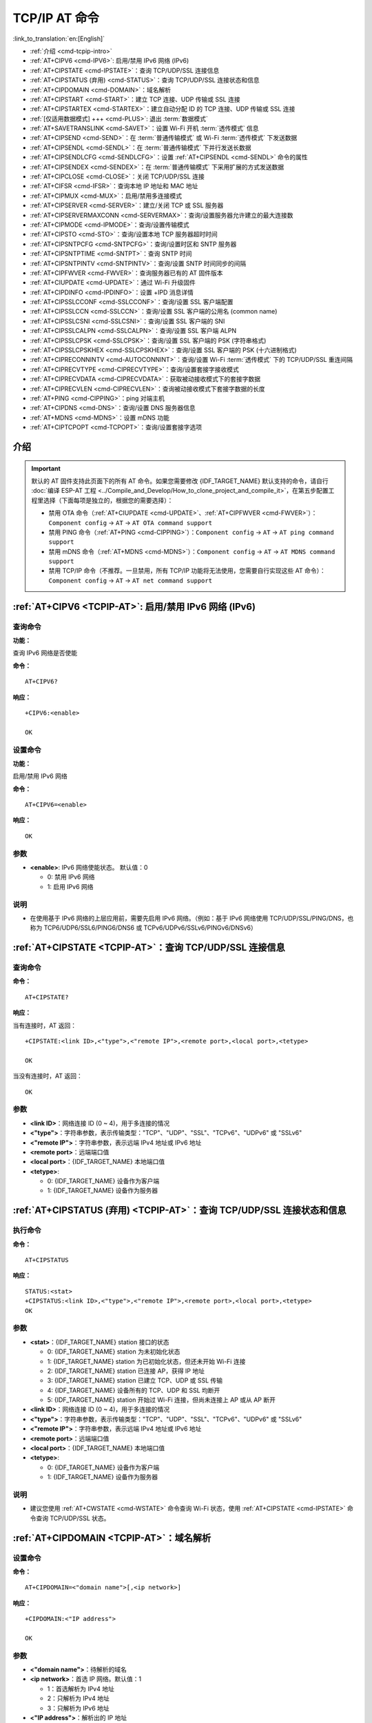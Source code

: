 .. _TCPIP-AT:

TCP/IP AT 命令
==================

:link_to_translation:`en:[English]`

-  :ref:`介绍 <cmd-tcpip-intro>`
-  :ref:`AT+CIPV6 <cmd-IPV6>`: 启用/禁用 IPv6 网络 (IPv6)
-  :ref:`AT+CIPSTATE <cmd-IPSTATE>`：查询 TCP/UDP/SSL 连接信息
-  :ref:`AT+CIPSTATUS (弃用) <cmd-STATUS>`：查询 TCP/UDP/SSL 连接状态和信息
-  :ref:`AT+CIPDOMAIN <cmd-DOMAIN>`：域名解析
-  :ref:`AT+CIPSTART <cmd-START>`：建立 TCP 连接、UDP 传输或 SSL 连接
-  :ref:`AT+CIPSTARTEX <cmd-STARTEX>`：建立自动分配 ID 的 TCP 连接、UDP 传输或 SSL 连接
-  :ref:`[仅适用数据模式] +++ <cmd-PLUS>`: 退出 :term:`数据模式`
-  :ref:`AT+SAVETRANSLINK <cmd-SAVET>`：设置 Wi-Fi 开机 :term:`透传模式` 信息
-  :ref:`AT+CIPSEND <cmd-SEND>`：在 :term:`普通传输模式` 或 Wi-Fi :term:`透传模式` 下发送数据
-  :ref:`AT+CIPSENDL <cmd-SENDL>`：在 :term:`普通传输模式` 下并行发送长数据
-  :ref:`AT+CIPSENDLCFG <cmd-SENDLCFG>`：设置 :ref:`AT+CIPSENDL <cmd-SENDL>` 命令的属性
-  :ref:`AT+CIPSENDEX <cmd-SENDEX>`：在 :term:`普通传输模式` 下采用扩展的方式发送数据
-  :ref:`AT+CIPCLOSE <cmd-CLOSE>`：关闭 TCP/UDP/SSL 连接
-  :ref:`AT+CIFSR <cmd-IFSR>`：查询本地 IP 地址和 MAC 地址
-  :ref:`AT+CIPMUX <cmd-MUX>`：启用/禁用多连接模式
-  :ref:`AT+CIPSERVER <cmd-SERVER>`：建立/关闭 TCP 或 SSL 服务器
-  :ref:`AT+CIPSERVERMAXCONN <cmd-SERVERMAX>`：查询/设置服务器允许建立的最大连接数
-  :ref:`AT+CIPMODE <cmd-IPMODE>`：查询/设置传输模式
-  :ref:`AT+CIPSTO <cmd-STO>`：查询/设置本地 TCP 服务器超时时间
-  :ref:`AT+CIPSNTPCFG <cmd-SNTPCFG>`：查询/设置时区和 SNTP 服务器
-  :ref:`AT+CIPSNTPTIME <cmd-SNTPT>`：查询 SNTP 时间
-  :ref:`AT+CIPSNTPINTV <cmd-SNTPINTV>`：查询/设置 SNTP 时间同步的间隔
-  :ref:`AT+CIPFWVER <cmd-FWVER>`：查询服务器已有的 AT 固件版本
-  :ref:`AT+CIUPDATE <cmd-UPDATE>`：通过 Wi-Fi 升级固件
-  :ref:`AT+CIPDINFO <cmd-IPDINFO>`：设置 +IPD 消息详情
-  :ref:`AT+CIPSSLCCONF <cmd-SSLCCONF>`：查询/设置 SSL 客户端配置
-  :ref:`AT+CIPSSLCCN <cmd-SSLCCN>`：查询/设置 SSL 客户端的公用名 (common name)
-  :ref:`AT+CIPSSLCSNI <cmd-SSLCSNI>`：查询/设置 SSL 客户端的 SNI
-  :ref:`AT+CIPSSLCALPN <cmd-SSLCALPN>`：查询/设置 SSL 客户端 ALPN
-  :ref:`AT+CIPSSLCPSK <cmd-SSLCPSK>`：查询/设置 SSL 客户端的 PSK (字符串格式)
-  :ref:`AT+CIPSSLCPSKHEX <cmd-SSLCPSKHEX>`：查询/设置 SSL 客户端的 PSK (十六进制格式)
-  :ref:`AT+CIPRECONNINTV <cmd-AUTOCONNINT>`：查询/设置 Wi-Fi :term:`透传模式` 下的 TCP/UDP/SSL 重连间隔
-  :ref:`AT+CIPRECVTYPE <cmd-CIPRECVTYPE>`：查询/设置套接字接收模式
-  :ref:`AT+CIPRECVDATA <cmd-CIPRECVDATA>`：获取被动接收模式下的套接字数据
-  :ref:`AT+CIPRECVLEN <cmd-CIPRECVLEN>`：查询被动接收模式下套接字数据的长度
-  :ref:`AT+PING <cmd-CIPPING>`：ping 对端主机
-  :ref:`AT+CIPDNS <cmd-DNS>`：查询/设置 DNS 服务器信息
-  :ref:`AT+MDNS <cmd-MDNS>`：设置 mDNS 功能
-  :ref:`AT+CIPTCPOPT <cmd-TCPOPT>`：查询/设置套接字选项

.. _cmd-tcpip-intro:

介绍
------

.. important::
  默认的 AT 固件支持此页面下的所有 AT 命令。如果您需要修改 {IDF_TARGET_NAME} 默认支持的命令，请自行 :doc:`编译 ESP-AT 工程 <../Compile_and_Develop/How_to_clone_project_and_compile_it>`，在第五步配置工程里选择（下面每项是独立的，根据您的需要选择）：

  - 禁用 OTA 命令（:ref:`AT+CIUPDATE <cmd-UPDATE>`、:ref:`AT+CIPFWVER <cmd-FWVER>`）：``Component config`` -> ``AT`` -> ``AT OTA command support``
  - 禁用 PING 命令（:ref:`AT+PING <cmd-CIPPING>`）：``Component config`` -> ``AT`` -> ``AT ping command support``
  - 禁用 mDNS 命令（:ref:`AT+MDNS <cmd-MDNS>`）：``Component config`` -> ``AT`` -> ``AT MDNS command support``
  - 禁用 TCP/IP 命令（不推荐。一旦禁用，所有 TCP/IP 功能将无法使用，您需要自行实现这些 AT 命令）： ``Component config`` -> ``AT`` -> ``AT net command support``

.. _cmd-IPV6:

:ref:`AT+CIPV6 <TCPIP-AT>`: 启用/禁用 IPv6 网络 (IPv6)
------------------------------------------------------------------

查询命令
^^^^^^^^^^^^

**功能：**

查询 IPv6 网络是否使能

**命令：**

::

    AT+CIPV6?

**响应：**

::

    +CIPV6:<enable>

    OK

设置命令
^^^^^^^^^^^^^^

**功能：**

启用/禁用 IPv6 网络

**命令：**

::

    AT+CIPV6=<enable>

**响应：**

::

    OK

参数
^^^^

-  **<enable>**: IPv6 网络使能状态。 默认值：0

   -  0: 禁用 IPv6 网络
   -  1: 启用 IPv6 网络

说明
^^^^

-  在使用基于 IPv6 网络的上层应用前，需要先启用 IPv6 网络。（例如：基于 IPv6 网络使用 TCP/UDP/SSL/PING/DNS，也称为 TCP6/UDP6/SSL6/PING6/DNS6 或 TCPv6/UDPv6/SSLv6/PINGv6/DNSv6）

.. _cmd-IPSTATE:

:ref:`AT+CIPSTATE <TCPIP-AT>`：查询 TCP/UDP/SSL 连接信息
-----------------------------------------------------------------------------------------

查询命令
^^^^^^^^

**命令：**

::

    AT+CIPSTATE?

**响应：**

当有连接时，AT 返回：

::

    +CIPSTATE:<link ID>,<"type">,<"remote IP">,<remote port>,<local port>,<tetype>

    OK

当没有连接时，AT 返回：

::

    OK

参数
^^^^

-  **<link ID>**：网络连接 ID (0 ~ 4)，用于多连接的情况
-  **<"type">**：字符串参数，表示传输类型："TCP"、"UDP"、"SSL"、"TCPv6"、"UDPv6" 或 "SSLv6"
-  **<"remote IP">**：字符串参数，表示远端 IPv4 地址或 IPv6 地址
-  **<remote port>**：远端端口值
-  **<local port>**：{IDF_TARGET_NAME} 本地端口值
-  **<tetype>**:

   -  0: {IDF_TARGET_NAME} 设备作为客户端
   -  1: {IDF_TARGET_NAME} 设备作为服务器

.. _cmd-STATUS:

:ref:`AT+CIPSTATUS (弃用) <TCPIP-AT>`：查询 TCP/UDP/SSL 连接状态和信息
-----------------------------------------------------------------------------------------

执行命令
^^^^^^^^

**命令：**

::

    AT+CIPSTATUS

**响应：**

::

    STATUS:<stat>
    +CIPSTATUS:<link ID>,<"type">,<"remote IP">,<remote port>,<local port>,<tetype>
    OK

参数
^^^^

-  **<stat>**：{IDF_TARGET_NAME} station 接⼝的状态

   -  0: {IDF_TARGET_NAME} station 为未初始化状态
   -  1: {IDF_TARGET_NAME} station 为已初始化状态，但还未开始 Wi-Fi 连接
   -  2: {IDF_TARGET_NAME} station 已连接 AP，获得 IP 地址
   -  3: {IDF_TARGET_NAME} station 已建立 TCP、UDP 或 SSL 传输
   -  4: {IDF_TARGET_NAME} 设备所有的 TCP、UDP 和 SSL 均断开
   -  5: {IDF_TARGET_NAME} station 开始过 Wi-Fi 连接，但尚未连接上 AP 或从 AP 断开

-  **<link ID>**：网络连接 ID (0 ~ 4)，用于多连接的情况
-  **<"type">**：字符串参数，表示传输类型："TCP"、"UDP"、"SSL"、"TCPv6"、"UDPv6" 或 "SSLv6"
-  **<"remote IP">**：字符串参数，表示远端 IPv4 地址或 IPv6 地址
-  **<remote port>**：远端端口值
-  **<local port>**：{IDF_TARGET_NAME} 本地端口值
-  **<tetype>**:

   -  0: {IDF_TARGET_NAME} 设备作为客户端
   -  1: {IDF_TARGET_NAME} 设备作为服务器

说明
^^^^

- 建议您使用 :ref:`AT+CWSTATE <cmd-WSTATE>` 命令查询 Wi-Fi 状态，使用 :ref:`AT+CIPSTATE <cmd-IPSTATE>` 命令查询 TCP/UDP/SSL 状态。

.. _cmd-DOMAIN:

:ref:`AT+CIPDOMAIN <TCPIP-AT>`：域名解析
------------------------------------------------------

设置命令
^^^^^^^^

**命令：**

::

    AT+CIPDOMAIN=<"domain name">[,<ip network>]

**响应：**

::

    +CIPDOMAIN:<"IP address">

    OK

参数
^^^^

-  **<"domain name">**：待解析的域名
-  **<ip network>**：首选 IP 网络。默认值：1

   - 1：首选解析为 IPv4 地址
   - 2：只解析为 IPv4 地址
   - 3：只解析为 IPv6 地址

-  **<"IP address">**：解析出的 IP 地址

示例
^^^^

::

    AT+CWMODE=1                       // 设置 station 模式
    AT+CWJAP="SSID","password"        // 连接网络
    AT+CIPDOMAIN="iot.espressif.cn"   // 域名解析

    // 域名解析，只解析为 IPv4 地址
    AT+CIPDOMAIN="iot.espressif.cn",2

    // 域名解析，只解析为 IPv6 地址
    AT+CIPDOMAIN="ipv6.test-ipv6.com",3

    // 域名解析，首选解析为 IPv4 地址
    AT+CIPDOMAIN="ds.test-ipv6.com",1

.. _cmd-START:

:ref:`AT+CIPSTART <TCPIP-AT>`：建立 TCP 连接、UDP 传输或 SSL 连接
------------------------------------------------------------------------------------------------------

* :ref:`esp-at-cipstart-tcp`
* :ref:`esp-at-cipstart-udp`
* :ref:`esp-at-cipstart-ssl`

.. _esp-at-cipstart-tcp:

建立 TCP 连接
^^^^^^^^^^^^^^^^^^^^^^^^

设置命令
""""""""""""""

**命令：**

::

    // 单连接 (AT+CIPMUX=0):
    AT+CIPSTART=<"type">,<"remote host">,<remote port>[,<keep_alive>][,<"local IP">]

    // 多连接 (AT+CIPMUX=1):
    AT+CIPSTART=<link ID>,<"type">,<"remote host">,<remote port>[,<keep_alive>][,<"local IP">]

**响应：**

单连接模式下，返回：

::

    CONNECT

    OK

多连接模式下，返回：

::

    <link ID>,CONNECT

    OK

参数
""""

-  **<link ID>**：网络连接 ID (0 ~ 4)，用于多连接的情况。该参数范围取决于 ``menuconfig`` 中的两个配置项。一个是 ``AT`` 组件中的配置项 ``AT_SOCKET_MAX_CONN_NUM`` ，默认值为 5。另一个是 ``LWIP`` 组件中的配置项 ``LWIP_MAX_SOCKETS`` ，默认值为 10。要修改该参数的范围，您需要修改配置项 ``AT_SOCKET_MAX_CONN_NUM`` 的值并确保该值不大于 ``LWIP_MAX_SOCKETS`` 的值。（请参考 :doc:`编译 ESP-AT 工程 <../Compile_and_Develop/How_to_clone_project_and_compile_it>` 获取更多信息。）
-  **<"type">**：字符串参数，表示网络连接类型，"TCP" 或 "TCPv6"。默认值："TCP"
-  **<"remote host">**：字符串参数，表示远端 IPv4 地址、IPv6 地址，或域名。最长为 64 字节。如果您需要使用域名且域名长度超过 64 字节，请使用 :ref:`AT+CIPDOMAIN <cmd-DOMAIN>` 命令获取域名对应的 IP 地址，然后使用 IP 地址建立连接。
-  **<remote port>**：远端端口值
-  **<keep_alive>**：配置套接字的 ``SO_KEEPALIVE`` 选项（参考：`SO_KEEPALIVE 介绍 <https://man7.org/linux/man-pages/man7/socket.7.html#SO_KEEPALIVE>`_），单位：秒。

  - 范围：[0,7200]。

    - 0：禁用 keep-alive 功能；（默认）
    - 1 ~ 7200：开启 keep-alive 功能。`TCP_KEEPIDLE <https://man7.org/linux/man-pages/man7/tcp.7.html#TCP_KEEPIDLE>`_ 值为 **<keep_alive>**，`TCP_KEEPINTVL <https://man7.org/linux/man-pages/man7/tcp.7.html#TCP_KEEPINTVL>`_ 值为 1，`TCP_KEEPCNT <https://man7.org/linux/man-pages/man7/tcp.7.html#TCP_KEEPCNT>`_ 值为 3。

  -  本命令中的 ``<keep_alive>`` 参数与 :ref:`AT+CIPTCPOPT <cmd-TCPOPT>` 命令中的 ``<keep_alive>`` 参数相同，最终值由后设置的命令决定。如果运行本命令时不设置 ``<keep_alive>`` 参数，则默认使用上次配置的值。

-  **<"local IP">**：连接绑定的本机 IPv4 地址或 IPv6 地址，该参数在本地多网络接口时和本地多 IP 地址时非常有用。默认为禁用，如果您想使用，需自行设置，空值也为有效值

说明
""""""

- 如果您想基于 IPv6 网络建立一个 TCP 连接，请执行以下操作：

  - 确保 AP 支持 IPv6
  - 设置 :ref:`AT+CIPV6=1 <cmd-IPV6>`
  - 通过 :ref:`AT+CWJAP <cmd-JAP>` 命令获取到一个 IPv6 地址
  - （可选）通过 :ref:`AT+CIPSTA? <cmd-IPSTA>` 命令检查 {IDF_TARGET_NAME} 是否获取到 IPv6 地址

示例
""""

::

    AT+CIPSTART="TCP","iot.espressif.cn",8000
    AT+CIPSTART="TCP","192.168.101.110",1000
    AT+CIPSTART="TCP","192.168.101.110",2500,60
    AT+CIPSTART="TCP","192.168.101.110",1000,,"192.168.101.100"
    AT+CIPSTART="TCPv6","test-ipv6.com",80
    AT+CIPSTART="TCPv6","fe80::860d:8eff:fe9d:cd90",1000,,"fe80::411c:1fdb:22a6:4d24"

    // esp-at 已通过 AT+CWJAP 获取到 IPv6 全局地址
    AT+CIPSTART="TCPv6","2404:6800:4005:80b::2004",80,,"240e:3a1:2070:11c0:32ae:a4ff:fe80:65ac"

.. _esp-at-cipstart-udp:

建立 UDP 传输
^^^^^^^^^^^^^^^^^^^^^^^^

设置命令
""""""""""""""

**命令：**

::

    // 单连接：(AT+CIPMUX=0)
    AT+CIPSTART=<"type">,<"remote host">,<remote port>[,<local port>,<mode>,<"local IP">]

    // 多连接：(AT+CIPMUX=1)
    AT+CIPSTART=<link ID>,<"type">,<"remote host">,<remote port>[,<local port>,<mode>,<"local IP">]

**响应：**

单连接模式下，返回：

::

    CONNECT

    OK

多连接模式下，返回：

::

    <link ID>,CONNECT

    OK

参数
"""""""""""

-  **<link ID>**：网络连接 ID (0 ~ 4)，用于多连接的情况
-  **<"type">**：字符串参数，表示网络连接类型，"UDP" 或 "UDPv6"。默认值："TCP"
-  **<"remote host">**：字符串参数，表示远端 IPv4 地址、IPv6 地址，或域名。最长为 64 字节。如果您需要使用域名且域名长度超过 64 字节，请使用 :ref:`AT+CIPDOMAIN <cmd-DOMAIN>` 命令获取域名对应的 IP 地址，然后使用 IP 地址建立连接。
-  **<remote port>**：远端端口值
-  **<local port>**：{IDF_TARGET_NAME} 设备的 UDP 端口值
-  **<mode>**：在 UDP Wi-Fi 透传下，本参数的值必须设为 0

   -  0: 接收到 UDP 数据后，不改变对端 UDP 地址信息（默认）
   -  1: 仅第一次接收到与初始设置不同的对端 UDP 数据时，改变对端 UDP 地址信息为发送数据设备的 IP 地址和端口
   -  2: 每次接收到 UDP 数据时，都改变对端 UDP 地址信息为发送数据的设备的 IP 地址和端口

-  **<"local IP">**：连接绑定的本机 IPv4 地址或 IPv6 地址，该参数在本地多网络接口时和本地多 IP 地址时非常有用。默认为禁用，如果您想使用，需自行设置，空值也为有效值

说明
"""""
- 如果 UDP 连接中的远端 IP 地址是 IPv4 组播地址 (224.0.0.0 ~ 239.255.255.255)，{IDF_TARGET_NAME} 设备将发送和接收 UDPv4 组播
- 如果 UDP 连接中的远端 IP 地址是 IPv4 广播地址 (255.255.255.255)，{IDF_TARGET_NAME} 设备将发送和接收 UDPv4 广播
- 如果 UDP 连接中的远端 IP 地址是 IPv6 组播地址 (FF00:0:0:0:0:0:0:0 ~ FFFF:FFFF:FFFF:FFFF:FFFF:FFFF:FFFF:FFFF)，{IDF_TARGET_NAME} 设备将基于 IPv6 网络，发送和接收 UDP 组播
- 使用参数 ``<mode>`` 前，需先设置参数 ``<local port>``

- 如果您想基于 IPv6 网络建立一个 UDP 传输，请执行以下操作：

  - 确保 AP 支持 IPv6
  - 设置 :ref:`AT+CIPV6=1 <cmd-IPV6>`
  - 通过 :ref:`AT+CWJAP <cmd-JAP>` 命令获取到一个 IPv6 地址
  - （可选）通过 :ref:`AT+CIPSTA? <cmd-IPSTA>` 命令检查 {IDF_TARGET_NAME} 是否获取到 IPv6 地址

- 如果想接收长度大于 1460 字节的 UDP 包，请自行 :doc:`编译 ESP-AT 工程 <../Compile_and_Develop/How_to_clone_project_and_compile_it>`，在第五步配置工程里选择：``Component config`` -> ``LWIP`` -> ``Enable reassembly incoming fragmented IP4 packets``

示例
"""""""""

::

    // UDPv4 单播
    AT+CIPSTART="UDP","192.168.101.110",1000,1002,2
    AT+CIPSTART="UDP","192.168.101.110",1000,,,"192.168.101.100"

    // 基于 IPv6 网络的 UDP 单播
    AT+CIPSTART="UDPv6","fe80::32ae:a4ff:fe80:65ac",1000,,,"fe80::5512:f37f:bb03:5d9b"

    // 基于 IPv6 网络的 UDP 多播
    AT+CIPSTART="UDPv6","FF02::FC",1000,1002,0

.. _esp-at-cipstart-ssl:

建立 SSL 连接
^^^^^^^^^^^^^^^^^^^^^^^^

设置命令
""""""""""""""

**命令：**

::

    // 单连接：(AT+CIPMUX=0)
    AT+CIPSTART=<"type">,<"remote host">,<remote port>[,<keep_alive>,<"local IP">]

    // 多连接：(AT+CIPMUX=1)
    AT+CIPSTART=<link ID>,<"type">,<"remote host">,<remote port>[,<keep_alive>,<"local IP">]

**响应：**

单连接模式下，返回：

::

    CONNECT

    OK

多连接模式下，返回：

::

    <link ID>,CONNECT

    OK

参数
"""""""""""

-  **<link ID>**：网络连接 ID (0 ~ 4)，用于多连接的情况
-  **<"type">**：字符串参数，表示网络连接类型，"SSL" 或 "SSLv6"。默认值："TCP"
-  **<"remote host">**：字符串参数，表示远端 IPv4 地址、IPv6 地址，或域名。最长为 64 字节。如果您需要使用域名且域名长度超过 64 字节，请使用 :ref:`AT+CIPDOMAIN <cmd-DOMAIN>` 命令获取域名对应的 IP 地址，然后使用 IP 地址建立连接。
-  **<remote port>**：远端端口值
-  **<keep_alive>**：配置套接字的 ``SO_KEEPALIVE`` 选项（参考：`SO_KEEPALIVE 介绍 <https://man7.org/linux/man-pages/man7/socket.7.html#SO_KEEPALIVE>`_），单位：秒。

  - 范围：[0,7200]。

    - 0：禁用 keep-alive 功能；（默认）
    - 1 ~ 7200：开启 keep-alive 功能。`TCP_KEEPIDLE <https://man7.org/linux/man-pages/man7/tcp.7.html#TCP_KEEPIDLE>`_ 值为 **<keep_alive>**，`TCP_KEEPINTVL <https://man7.org/linux/man-pages/man7/tcp.7.html#TCP_KEEPINTVL>`_ 值为 1，`TCP_KEEPCNT <https://man7.org/linux/man-pages/man7/tcp.7.html#TCP_KEEPCNT>`_ 值为 3。

  -  本命令中的 ``<keep_alive>`` 参数与 :ref:`AT+CIPTCPOPT <cmd-TCPOPT>` 命令中的 ``<keep_alive>`` 参数相同，最终值由后设置的命令决定。如果运行本命令时不设置 ``<keep_alive>`` 参数，则默认使用上次配置的值。

-  **<"local IP">**：连接绑定的本机 IPv4 地址或 IPv6 地址，该参数在本地多网络接口时和本地多 IP 地址时非常有用。默认为禁用，如果您想使用，需自行设置，空值也为有效值

说明
""""""

- SSL 连接数量取决于可用内存和最大连接数量
- SSL 连接需占用大量内存，内存不足会导致系统重启
- 如果 ``AT+CIPSTART`` 命令是基于 SSL 连接，且每个数据包的超时时间为 10 秒，则总超时时间会变得更长，具体取决于握手数据包的个数

- 如果您想基于 IPv6 网络建立一个 SSL 连接，请执行以下操作：

  - 确保 AP 支持 IPv6
  - 设置 :ref:`AT+CIPV6=1 <cmd-IPV6>`
  - 通过 :ref:`AT+CWJAP <cmd-JAP>` 命令获取到一个 IPv6 地址
  - （可选）通过 :ref:`AT+CIPSTA? <cmd-IPSTA>` 命令检查 {IDF_TARGET_NAME} 是否获取到 IPv6 地址

示例
""""""""

::

    AT+CIPSTART="SSL","iot.espressif.cn",8443
    AT+CIPSTART="SSL","192.168.101.110",1000,,"192.168.101.100" 

    // esp-at 已通过 AT+CWJAP 获取到 IPv6 全局地址
    AT+CIPSTART="SSLv6","240e:3a1:2070:11c0:6972:6f96:9147:d66d",1000,,"240e:3a1:2070:11c0:55ce:4e19:9649:b75"

.. _cmd-STARTEX:

:ref:`AT+CIPSTARTEX <TCPIP-AT>`：建立自动分配 ID 的 TCP 连接、UDP 传输或 SSL 连接
------------------------------------------------------------------------------------------------------------------

本命令与 :ref:`AT+CIPSTART <cmd-START>` 相似，不同点在于：在多连接的情况下 (:ref:`AT+CIPMUX=1 <cmd-MUX>`) 无需手动分配 ID，系统会自动为新建的连接分配 ID。

.. _cmd-PLUS:

:ref:`[仅适用数据模式] +++ <TCPIP-AT>`：退出 :term:`数据模式`
--------------------------------------------------------------------------

特殊执行命令
^^^^^^^^^^^^^^^^^^^^^^^^

**功能：**

退出 :term:`数据模式`，进入 :term:`命令模式`

**Command:**

::

    // 仅适用数据模式
    +++

说明
""""""

-  此特殊执行命令包含有三个相同的 ``+`` 字符（即 ASCII 码：0x2b），同时命令结尾没有 CR-LF 字符
-  确保第一个 ``+`` 字符前至少有 20 ms 时间间隔内没有其他输入，第三个 ``+`` 字符后至少有 20 ms 时间间隔内没有其他输入，三个 ``+`` 字符之间至多有 20 ms 时间间隔内没有其他输入。否则，``+`` 字符会被当做普通数据发送出去
-  本条特殊执行命令没有命令回复
-  请至少间隔 1 秒再发下一条 AT 命令

.. _cmd-SEND:

:ref:`AT+CIPSEND <TCPIP-AT>`：在 :term:`普通传输模式` 或 Wi-Fi :term:`透传模式` 下发送数据
------------------------------------------------------------------------------------------------------------------

设置命令
^^^^^^^^

**功能：**

:term:`普通传输模式` 下，指定长度发送数据。如果您要发送的数据长度大于 8192 字节，请使用 :ref:`AT+CIPSENDL <cmd-SENDL>` 命令发送。

**命令：**

::

    // 单连接：(AT+CIPMUX=0)
    AT+CIPSEND=<length>

    // 多连接：(AT+CIPMUX=1)
    AT+CIPSEND=<link ID>,<length>

    // UDP 传输可指定对端主机和端口
    AT+CIPSEND=[<link ID>,]<length>[,<"remote host">,<remote port>]

**响应：**

::

    OK

    >

上述响应表示 AT 已准备好接收串行数据，此时您可以输入数据，当 AT 接收到的数据长度达到 ``<length>`` 后，数据传输开始。

如果未建立连接或数据传输时连接被断开，返回：

::

    ERROR

如果所有数据被成功发往协议栈（不代表数据已经发送到对端），返回：

::

    SEND OK

执行命令
^^^^^^^^

**功能：**

进入 Wi-Fi :term:`透传模式`

**命令：**

::

    AT+CIPSEND

**响应：**

::

    OK
    >

或

::

    ERROR

进入 Wi-Fi :term:`透传模式`，{IDF_TARGET_NAME} 设备每次最大接收 8192 字节，最大发送 2920 字节。如果收到的数据长度大于等于 2920 字节，数据会立即被分为每 2920 字节一组的块进行发送，否则会等待 20 毫秒或等待收到的数据大于等于 2920 字节再发送数据（您可以通过 :ref:`AT+TRANSINTVL <cmd-TRANSINTVL>` 命令配置此间隔）。当输入单独一包 :ref:`+++ <cmd-PLUS>` 时，退出 :term:`透传模式` 下的数据发送模式，请至少间隔 1 秒再发下一条 AT 命令。

本命令必须在开启 :term:`透传模式` 以及单连接下使用。若为 Wi-Fi UDP 透传，:ref:`AT+CIPSTART <cmd-START>` 命令的参数 ``<mode>`` 必须设置为 0。

参数
^^^^

-  **<link ID>**：网络连接 ID (0 ~ 4)，用于多连接的情况
-  **<length>**：数据长度，最大值：8192 字节
-  **<"remote host">**：UDP 传输可以指定对端主机：IPv4 地址、IPv6 地址，或域名
-  **<remote port>**：UDP 传输可以指定对端端口

说明
""""""

- 您可以使用 :ref:`AT+CIPTCPOPT <cmd-TCPOPT>` 命令来为每个 TCP 连接配置套接字选项。例如：设置 <so_sndtimeo> 为 5000，则 TCP 发送操作会在 5 秒内返回结果，无论成功还是失败。这可以节省 MCU 等待 AT 命令回复的时间。

.. _cmd-SENDL:

:ref:`AT+CIPSENDL <TCPIP-AT>`：在 :term:`普通传输模式` 下并行发送长数据
----------------------------------------------------------------------------------------

设置命令
^^^^^^^^

**功能：**

:term:`普通传输模式` 下，指定长度，并行发送数据（AT 命令端口接收数据和 AT 往对端发送数据是并行的）。您可以使用 :ref:`AT+CIPSENDLCFG <cmd-SENDLCFG>` 命令配置本条命令。如果您要发送的数据长度小于 8192 字节，您也可以使用 :ref:`AT+CIPSEND <cmd-SEND>` 命令发送。

**命令：**

::

    // 单连接：(AT+CIPMUX=0)
    AT+CIPSENDL=<length>

    // 多连接：(AT+CIPMUX=1)
    AT+CIPSENDL=<link ID>,<length>

    // UDP 传输可指定对端主机和端口
    AT+CIPSENDL=[<link ID>,]<length>[,<"remote host">,<remote port>]

**响应：**

::

    OK

    >

上述响应表示 AT 进入 :term:`数据模式` 并且已准备好接收 AT 命令端口的数据，此时您可以输入数据，一旦 AT 命令端口接收到数据，数据就会被发往底层协议，数据传输开始。

如果传输已开始，系统会根据 :ref:`AT+CIPSENDLCFG <cmd-SENDLCFG>` 配置上报消息：

::

    +CIPSENDL:<had sent len>,<port recv len>

如果传输被 :ref:`+++ <cmd-PLUS>` 命令取消，系统返回：

::

    SEND CANCELLED

如果所有数据没有被完全发出去，系统最终返回：

::

    SEND FAIL

如果所有数据被成功发往协议栈（不代表数据已经发送到对端），系统最终返回：

::

    SEND OK 

当连接断开时，您可以发送 :ref:`+++ <cmd-PLUS>` 命令取消传输，同时 {IDF_TARGET_NAME} 设备会从 :term:`数据模式` 退出。否则，AT 命令端口会一直接收数据，直到收到指定的 ``<length>`` 长度数据后，才会退出 :term:`数据模式`。

参数
^^^^

-  **<link ID>**：网络连接 ID (0 ~ 4)，用于多连接的情况
-  **<length>**：数据长度，最大值：2 :sup:`31` - 1 字节
-  **<"remote host">**：UDP 传输可以指定对端主机：IPv4 地址、IPv6 地址，或域名
-  **<remote port>**：UDP 传输可以指定对端端口
-  **<had sent len>**：成功发到底层协议栈的数据长度
-  **<port recv len>**：AT 命令端口收到的数据总长度

说明
""""""

- 建议您使用 UART 流控。否则，如果 UART 接收速度大于网络发送速度时，将会导致数据丢失。
- 您可以使用 :ref:`AT+CIPTCPOPT <cmd-TCPOPT>` 命令来为每个 TCP 连接配置套接字选项。例如：设置 <so_sndtimeo> 为 5000，则 TCP 发送操作会在 5 秒内返回结果，无论成功还是失败。这可以节省 MCU 等待 AT 命令回复的时间。

.. _cmd-SENDLCFG:

:ref:`AT+CIPSENDLCFG <TCPIP-AT>`: 设置 :ref:`AT+CIPSENDL <cmd-SENDL>` 命令的属性
------------------------------------------------------------------------------------------------------

查询命令
^^^^^^^^^^^^^

**功能：**

查询 :ref:`AT+CIPSENDL <cmd-SENDL>` 命令的配置

**命令：**

::

    AT+CIPSENDLCFG?

**响应：**

::

    +CIPSENDLCFG:<report size>,<transmit size>

    OK

设置命令
^^^^^^^^^^^

**功能：**

设置 :ref:`AT+CIPSENDL <cmd-SENDL>` 命令的配置

**命令：**

::

    AT+CIPSENDLCFG=<report size>[,<transmit size>]

**响应：**

::

    OK

参数
^^^^^^^^^^

-  **<report size>**: :ref:`AT+CIPSENDL <cmd-SENDL>` 命令中的上报块大小。默认值：1024。范围：[100,2 :sup:`20`]。例如：设置 ``<report size>`` 值为 100，则 :ref:`AT+CIPSENDL <cmd-SENDL>` 命令回复里的 ``<had sent len>`` 上报序列为（100，200，300，400，……）。最后的 ``<had sent len>`` 上报值总是等于实际传输的数据长度。
-  **<transmit size>**: :ref:`AT+CIPSENDL <cmd-SENDL>` 命令中的传输块大小，它指定了数据发往协议栈的数据块大小。默认值：2920。范围：[100,2920]。如果收到的数据长度大于等于 ``<transmit size>``，数据会立即被分为每 ``<transmit size>`` 字节一组的块进行发送，否则会等待 20 毫秒或等待收到的数据大于等于 ``<transmit size>`` 字节再发送数据（您可以通过 :ref:`AT+TRANSINTVL <cmd-TRANSINTVL>` 命令配置此间隔）。

说明
""""""

- 对于吞吐量小但对实时性要求高的设备，推荐您设置较小的 ``<transmit size>``。也推荐您通过 :ref:`AT+CIPTCPOPT <cmd-TCPOPT>` 命令设置 ``TCP_NODELAY`` 属性。
- 对于吞吐量大的设备，推荐您设置较大的 ``<transmit size>``。也推荐您阅读 :doc:`如何提高 ESP-AT 吞吐性能 <../Compile_and_Develop/How_to_optimize_throughput>`。

.. _cmd-SENDEX:

:ref:`AT+CIPSENDEX <TCPIP-AT>`：在 :term:`普通传输模式` 下采用扩展的方式发送数据
----------------------------------------------------------------------------------------------

设置命令
^^^^^^^^

**功能：**

:term:`普通传输模式` 下，指定长度发送数据，或者使用字符串 ``\0`` (0x5c, 0x30 ASCII) 触发数据发送

**命令：**

::

    // 单连接：(AT+CIPMUX=0)
    AT+CIPSENDEX=<length>

    // 多连接：(AT+CIPMUX=1)
    AT+CIPSENDEX=<link ID>,<length>

    // UDP 传输可指定对端 IP 地址和端口：
    AT+CIPSENDEX=[<link ID>,]<length>[,<"remote host">,<remote port>]

**响应：**

::

    OK

    >

上述响应表示 AT 已准备好接收串行数据，此时您可以输入指定长度的数据，当 AT 接收到的数据长度达到 ``<length>`` 后或数据中出现 ``\0`` 字符时，数据传输开始。

如果未建立连接或数据传输时连接被断开，返回：

::

    ERROR

如果所有数据被成功发往协议栈（不代表数据已经发送到对端），返回：

::

    SEND OK

参数
^^^^

-  **<link ID>**：网络连接 ID (0 ~ 4)，用于多连接的情况
-  **<length>**：数据长度，最大值：8192 字节
-  **<"remote host">**：UDP 传输可以指定对端主机：IPv4 地址、IPv6 地址，或域名
-  **<remote port>**：UDP 传输可以指定对端端口

说明
^^^^^

-  当数据长度满足要求时，或数据中出现 ``\0`` 字符时 (0x5c，0x30 ASCII)，数据传输开始，系统返回普通命令模式，等待下一条 AT 命令
-  如果数据中包含 ``\<any>``，则会去掉反斜杠，只使用 ``<any>`` 符号
-  如果需要发送 ``\0``，请转义为 ``\\0``
- 您可以使用 :ref:`AT+CIPTCPOPT <cmd-TCPOPT>` 命令来为每个 TCP 连接配置套接字选项。例如：设置 <so_sndtimeo> 为 5000，则 TCP 发送操作会在 5 秒内返回结果，无论成功还是失败。这可以节省 MCU 等待 AT 命令回复的时间。

.. _cmd-CLOSE:

:ref:`AT+CIPCLOSE <TCPIP-AT>`：关闭 TCP/UDP/SSL 连接
----------------------------------------------------------------------------

设置命令
^^^^^^^^^^

**功能：**

关闭多连接模式下的 TCP/UDP/SSL 连接

**命令：**

::

    AT+CIPCLOSE=<link ID>

**响应：**

::

    <link ID>,CLOSED

    OK

执行命令
^^^^^^^^^^

**功能：**

关闭单连接模式下的 TCP/UDP/SSL 连接

::

    AT+CIPCLOSE

**响应：**

::

    CLOSED

    OK

参数
^^^^

-  **<link ID>**：需关闭的网络连接 ID，如果设为 5，则表示关闭所有连接

.. _cmd-IFSR:

:ref:`AT+CIFSR <TCPIP-AT>`：查询本地 IP 地址和 MAC 地址
--------------------------------------------------------------

执行命令
^^^^^^^^

**命令：**

::

    AT+CIFSR

**响应：**

::

    +CIFSR:APIP,<"APIP">
    +CIFSR:APIP6LL,<"APIP6LL">
    +CIFSR:APIP6GL,<"APIP6GL">
    +CIFSR:APMAC,<"APMAC">
    +CIFSR:STAIP,<"STAIP">
    +CIFSR:STAIP6LL,<"STAIP6LL">
    +CIFSR:STAIP6GL,<"STAIP6GL">
    +CIFSR:STAMAC,<"STAMAC">
    +CIFSR:ETHIP,<"ETHIP">
    +CIFSR:ETHIP6LL,<"ETHIP6LL">
    +CIFSR:ETHIP6GL,<"ETHIP6GL">
    +CIFSR:ETHMAC,<"ETHMAC">

    OK

参数
^^^^

- **<"APIP">**: {IDF_TARGET_NAME} SoftAP 的 IPv4 地址
- **<"APIP6LL">**: {IDF_TARGET_NAME} SoftAP 的 IPv6 本地链路地址
- **<"APIP6GL">**: {IDF_TARGET_NAME} SoftAP 的 IPv6 全局地址
- **<"APMAC">**: {IDF_TARGET_NAME} SoftAP 的 MAC 地址
- **<"STAIP">**: {IDF_TARGET_NAME} station 的 IPv4 地址
- **<"STAIP6LL">**: {IDF_TARGET_NAME} station 的 IPv6 本地链路地址
- **<"STAIP6GL">**: {IDF_TARGET_NAME} station 的 IPv6 全局地址
- **<"STAMAC">**: {IDF_TARGET_NAME} station 的 MAC 地址
- **<"ETHIP">**: {IDF_TARGET_NAME} ethernet 的 IPv4 地址
- **<"ETHIP6LL">**: {IDF_TARGET_NAME} ethernet 的 IPv6 本地链路地址
- **<"ETHIP6GL">**: {IDF_TARGET_NAME} ethernet 的 IPv6 全局地址
- **<"ETHMAC">**: {IDF_TARGET_NAME} ethernet 的 MAC 地址

说明
^^^^

-  只有当 {IDF_TARGET_NAME} 设备获取到有效接口信息后，才能查询到它的 IP 地址和 MAC 地址

.. _cmd-MUX:

:ref:`AT+CIPMUX <TCPIP-AT>`：启用/禁用多连接模式
---------------------------------------------------------------------

查询命令
^^^^^^^^

**功能：**

查询连接模式

**命令：**

::

    AT+CIPMUX?

**响应：**

::

    +CIPMUX:<mode>
    OK

设置命令
^^^^^^^^

**功能：**

设置连接模式

**命令：**

::

    AT+CIPMUX=<mode>

**响应：**

::

    OK

参数
^^^^

-  **<mode>**：连接模式，默认值：0

   -  0: 单连接
   -  1: 多连接

说明
^^^^

-  只有当所有连接都断开时才可更改连接模式
-  只有 :term:`普通传输模式` (:ref:`AT+CIPMODE=0 <cmd-IPMODE>`)，才能设置为多连接 
-  如果建立了 TCP/SSL 服务器，想切换为单连接，必须关闭服务器 (:ref:`AT+CIPSERVER=0 <cmd-SERVER>`)

示例
^^^^

::

    AT+CIPMUX=1 

.. _cmd-SERVER:

:ref:`AT+CIPSERVER <TCPIP-AT>`：建立/关闭 TCP 或 SSL 服务器
------------------------------------------------------------------------------------

查询命令
^^^^^^^^

**功能：**

查询 TCP/SSL 服务器状态

**命令：**

::

    AT+CIPSERVER?

**响应：**

::

    +CIPSERVER:<mode>[,<port>,<"type">][,<CA enable>]

    OK

设置命令
^^^^^^^^

**命令：**

::

    AT+CIPSERVER=<mode>[,<param2>][,<"type">][,<CA enable>]

**响应：**

::

    OK  

参数
^^^^

-  **<mode>**：

   -  0: 关闭服务器
   -  1: 建立服务器

-  **<param2>**：参数 ``<mode>`` 不同，则此参数意义不同：

  - 如果 ``<mode>`` 是 1，``<param2>`` 代表端口号。默认值：333
  - 如果 ``<mode>`` 是 0，``<param2>`` 代表服务器是否关闭所有客户端。默认值：0

    - 0：关闭服务器并保留现有客户端连接
    - 1：关闭服务器并关闭所有连接

-  **<"type">**：服务器类型："TCP"，"TCPv6"，"SSL"，或 "SSLv6". 默认值："TCP"
-  **<CA enable>**：

   -  0：不使用 CA 认证
   -  1：使用 CA 认证

说明
^^^^

- 多连接情况下 (:ref:`AT+CIPMUX=1 <cmd-MUX>`)，才能开启服务器。
- 创建服务器后，自动建立服务器监听，最多只允许创建一个服务器。
- 当有客户端接入，会自动占用一个连接 ID。
- 如果您想基于 IPv6 网络创建一个 TCP/SSL 服务器，请首先设置 :ref:`AT+CIPV6=1 <cmd-IPV6>`，并获取一个IPv6地址。
- 关闭服务器时参数 ``<"type">`` 和 ``<CA enable>`` 必须省略。

示例
^^^^

::

    // 建立 TCP 服务器
    AT+CIPMUX=1
    AT+CIPSERVER=1,80

    // 建立 SSL 服务器
    AT+CIPMUX=1
    AT+CIPSERVER=1,443,"SSL",1

    // 基于 IPv6 网络，创建 SSL 服务器
    AT+CIPMUX=1
    AT+CIPSERVER=1,443,"SSLv6",0

    // 关闭服务器并且关闭所有连接
    AT+CIPSERVER=0,1

.. _cmd-SERVERMAX:

:ref:`AT+CIPSERVERMAXCONN <TCPIP-AT>`：查询/设置服务器允许建立的最大连接数
--------------------------------------------------------------------------------------------------------------

查询命令
^^^^^^^^

**功能：**

查询 TCP 或 SSL 服务器允许建立的最大连接数

**命令：**

::

    AT+CIPSERVERMAXCONN?

**响应：**

::

    +CIPSERVERMAXCONN:<num>
    OK  

设置命令
^^^^^^^^

**功能：**

设置 TCP 或 SSL 服务器允许建立的最大连接数

**命令：**

::

    AT+CIPSERVERMAXCONN=<num>

**响应：**

::

    OK  

参数
^^^^

-  **<num>**：TCP 或 SSL 服务器允许建立的最大连接数，范围：[1,5]。如果您想修改该参数的上限阈值，请参考 :ref:`AT+CIPSTART <cmd-START>` 命令中参数 ``<link ID>`` 的描述。

说明
^^^^

-  如需设置最大连接数 (``AT+CIPSERVERMAXCONN=<num>``)，请在创建服务器之前设置。

示例
^^^^

::

    AT+CIPMUX=1
    AT+CIPSERVERMAXCONN=2
    AT+CIPSERVER=1,80

.. _cmd-IPMODE:

:ref:`AT+CIPMODE <TCPIP-AT>`：查询/设置传输模式
------------------------------------------------------------------

查询命令
^^^^^^^^

**功能：**

查询传输模式

**命令：**

::

    AT+CIPMODE?

**响应：**

::

    +CIPMODE:<mode>
    OK

设置命令
^^^^^^^^

**功能：**

设置传输模式

**命令：**

::

    AT+CIPMODE=<mode>

**响应：**

::

    OK

参数
^^^^

-  **<mode>**:

   -  0: :term:`普通传输模式`
   -  1: Wi-Fi :term:`透传接收模式`，仅支持 TCP 单连接、UDP 固定通信对端、SSL 单连接的情况

说明
^^^^

-  配置更改不保存到 flash。
-  在 {IDF_TARGET_NAME} 进入 Wi-Fi :term:`透传接收模式` 后，任何蓝牙功能将无法使用。

示例
^^^^

::

    AT+CIPMODE=1

.. _cmd-STO:

:ref:`AT+CIPSTO <TCPIP-AT>`：查询/设置本地 TCP/SSL 服务器超时时间
----------------------------------------------------------------------------------------

查询命令
^^^^^^^^

**功能：**

查询本地 TCP/SSL 服务器超时时间

**命令：**

::

    AT+CIPSTO?

**响应：**

::

    +CIPSTO:<time>
    OK

设置命令
^^^^^^^^

**功能：**

设置本地 TCP/SSL 服务器超时时间

**命令：**

::

    AT+CIPSTO=<time>

**响应：**

::

    OK

参数
^^^^

-  **<time>**：本地 TCP/SSL 服务器超时时间，单位：秒，取值范围：[0,7200]

说明
^^^^

-  当 TCP/SSL 客户端在 ``<time>`` 时间内未发生数据通讯时，{IDF_TARGET_NAME} 服务器会断开此连接。
-  如果设置参数 ``<time>`` 为 0，则连接永远不会超时，不建议这样设置。
-  在设定的时间内，当客户端发起与服务器的通信或者服务器发起与客户端的通信时，计时器将重新计时。超时后，客户端被关闭。

示例
^^^^

::

    AT+CIPMUX=1
    AT+CIPSERVER=1,1001
    AT+CIPSTO=10

.. _cmd-SNTPCFG:

:ref:`AT+CIPSNTPCFG <TCPIP-AT>`：查询/设置时区和 SNTP 服务器
------------------------------------------------------------------------------

查询命令
^^^^^^^^

**命令：**

::

    AT+CIPSNTPCFG?

**响应：**

::

    +CIPSNTPCFG:<enable>,<timezone>,<SNTP server1>[,<SNTP server2>,<SNTP server3>]
    OK

设置命令
^^^^^^^^

**命令：**

::

    AT+CIPSNTPCFG=<enable>,<timezone>[,<SNTP server1>,<SNTP server2>,<SNTP server3>]

**响应：**

::

    OK

参数
^^^^

-  **<enable>**：设置 SNTP 服务器：

   -  1: 设置 SNTP 服务器；
   -  0: 不设置 SNTP 服务器。

-  **<timezone>**：支持以下两种格式：

   -  第一种格式的范围：[-12,14]，它以小时为单位，通过与协调世界时 (UTC) 的偏移来标记大多数时区（`UTC−12:00 <https://en.wikipedia.org/wiki/UTC%E2%88%9212:00>`_ 至 `UTC+14:00 <https://en.wikipedia.org/wiki/UTC%2B14:00>`_）；
   -  第二种格式为 ``UTC 偏移量``， ``UTC 偏移量`` 指定了你需要加多少时间到 UTC 时间上才能得到本地时间，通常显示为 ``[+|-][hh]mm``。如果当地时区在本初子午线以西，则为负数，如果在东边，则为正数。小时 (hh) 必须在 -12 到 14 之间，分钟 (mm) 必须在 0 到 59 之间。例如，如果您想把时区设置为新西兰查塔姆群岛，即 ``UTC+12:45``，您应该把 ``<timezone>`` 参数设置为 ``1245``，更多信息请参考 `UTC 偏移量 <https://en.wikipedia.org/wiki/Time_zone#List_of_UTC_offsets>`_。

-  **[<SNTP server1>]**：第一个 SNTP 服务器。
-  **[<SNTP server2>]**：第二个 SNTP 服务器。
-  **[<SNTP server3>]**：第三个 SNTP 服务器。

说明
^^^^

-  设置命令若未填写以上三个 SNTP 服务器参数，则默认使用 "cn.ntp.org.cn"、"ntp.sjtu.edu.cn" 和 "us.pool.ntp.org" 其中之一。
-  对于查询命令，查询的 ``<timezone>`` 参数可能会和设置的 ``<timezone>`` 参数不一样。因为 ``<timezone>`` 参数支持第二种 UTC 偏移量格式，例如：设置 ``AT+CIPSNTPCFG=1,015``，那么查询时，ESP-AT 会忽略时区参数的前导 0，即设置值是 ``15``。不属于第一种格式，所以按照第二种 UTC 偏移量格式解析，也就是 ``UTC+00:15``，也就是查询出来的是 0 时区。
-  由于 SNTP 是基于 UDP 协议发送请求和接收回复，当网络丢包时，会导致 {IDF_TARGET_NAME} 的时间无法及时同步。一旦 AT 命令口输出 :ref:`+TIME_UPDATED <at-messages-report>`，代表时间已同步，此时您可以发送 :ref:`AT+CIPSNTPTIME? <cmd-SNTPT>` 命令查询当前时间。

示例
^^^^

::

    // 使能 SNTP 服务器，设置中国时区 (UTC+08:00)
    AT+CIPSNTPCFG=1,8,"cn.ntp.org.cn","ntp.sjtu.edu.cn"
    或
    AT+CIPSNTPCFG=1,800,"cn.ntp.org.cn","ntp.sjtu.edu.cn"

    // 使能 SNTP 服务器，设置美国纽约的时区 (UTC−05:00)
    AT+CIPSNTPCFG=1,-5,"0.pool.ntp.org","time.google.com"
    或
    AT+CIPSNTPCFG=1,-500,"0.pool.ntp.org","time.google.com"

    // 使能 SNTP 服务器，设置新西兰时区查塔姆群岛的时区 (Chatham Islands, UTC+12:45)
    AT+CIPSNTPCFG=1,1245,"0.pool.ntp.org","time.google.com"

.. _cmd-SNTPT:

:ref:`AT+CIPSNTPTIME <TCPIP-AT>`：查询 SNTP 时间
-----------------------------------------------------------

查询命令
^^^^^^^^

**命令：**

::

    AT+CIPSNTPTIME? 

**响应：**

::

    +CIPSNTPTIME:<asctime style time>
    OK

说明
^^^^

-  有关 asctime 时间的定义请见 `asctime man page <https://linux.die.net/man/3/asctime>`_。
-  在 {IDF_TARGET_NAME} 进入 Light-sleep 或 Deep-sleep 后再唤醒，系统时间可能会不准。建议您重新发送 :ref:`AT+CIPSNTPCFG <cmd-SNTPCFG>` 命令，从 NTP 服务器获取新的时间。

.. only:: esp32 or esp32c3 or esp32c6 or esp32s2

  - SNTP 获取到的时间存储在 RTC 区域，因此在软重启（芯片不掉电）后，时间不会丢失。

.. only:: esp32c2

  - SNTP 获取到的时间暂不支持存储在 RTC 区域，因此在软重启（芯片不掉电）后，时间会重置到 1970 年。

示例
^^^^

::

    AT+CWMODE=1
    AT+CWJAP="1234567890","1234567890"
    AT+CIPSNTPCFG=1,8,"cn.ntp.org.cn","ntp.sjtu.edu.cn"
    AT+CIPSNTPTIME?
    +CIPSNTPTIME:Tue Oct 19 17:47:56 2021
    OK

    或

    AT+CWMODE=1
    AT+CWJAP="1234567890","1234567890"
    AT+CIPSNTPCFG=1,530
    AT+CIPSNTPTIME?
    +CIPSNTPTIME:Tue Oct 19 15:17:56 2021
    OK

.. _cmd-SNTPINTV:

:ref:`AT+CIPSNTPINTV <TCPIP-AT>`：查询/设置 SNTP 时间同步的间隔
----------------------------------------------------------------------------------

查询命令
^^^^^^^^^^^^

**命令：**

::

    AT+CIPSNTPINTV? 

**响应：**

::

    +CIPSNTPINTV:<interval second>

    OK

设置命令
^^^^^^^^^^^^^^

**命令：**

::

    AT+CIPSNTPINTV=<interval second>

**响应：**

::

    OK

参数
^^^^

-  **<interval second>**：SNTP 时间同步间隔。单位：秒。范围：[15,4294967]。

说明
^^^^

- 配置了时间同步间隔，意味着 {IDF_TARGET_NAME} 多久一次向 NTP 服务器获取新的时间。

示例
^^^^

::

    AT+CIPSNTPCFG=1,8,"cn.ntp.org.cn","ntp.sjtu.edu.cn"

    OK

    // 每小时同步一次时间
    AT+CIPSNTPINTV=3600

    OK

.. _cmd-FWVER:

:ref:`AT+CIPFWVER <TCPIP-AT>`：查询服务器已有的 AT 固件版本
---------------------------------------------------------------------

查询命令
^^^^^^^^

**功能：**

查询服务器已有的 {IDF_TARGET_NAME} AT 固件版本

**命令：**

::

    AT+CIPFWVER?

**响应：**

::

    +CIPFWVER:<"version">

    OK

参数
^^^^
- **<"version">**：{IDF_TARGET_NAME} AT 固件版本

说明
^^^^

- 在选择要升级的 OTA 版本时，强烈不建议从高版本向低版本升级。

.. _cmd-UPDATE:

:ref:`AT+CIUPDATE <TCPIP-AT>`：通过 Wi-Fi 升级固件
---------------------------------------------------------------------

ESP-AT 在运行时，通过 Wi-Fi 从指定的服务器上下载新固件到某些分区，从而升级固件。

查询命令
^^^^^^^^

**功能：**

查询 {IDF_TARGET_NAME} 设备的升级状态

**命令：**

::

    AT+CIUPDATE?

**响应：**

::

    +CIPUPDATE:<state>

    OK

执行命令
^^^^^^^^

**功能：**

在阻塞模式下通过 OTA 升级到 TCP 服务器上最新版本的固件

**命令：**

::

    AT+CIUPDATE  

**响应：**

请参考设置命令中的 :ref:`响应 <cmd-UPDATE-RESPONSE>`

设置命令
^^^^^^^^

**功能：**

升级到服务器上指定版本的固件

.. _cmd-UPDATE-RESPONSE:

**命令：**

::

    AT+CIUPDATE=<ota mode>[,<version>][,<firmware name>][,<nonblocking>]

**响应：**

如果 OTA 在阻塞模式下成功，返回：

::

    +CIPUPDATE:1
    +CIPUPDATE:2
    +CIPUPDATE:3
    +CIPUPDATE:4
    
    OK

如果 OTA 在非阻塞模式下成功，返回：

::

    OK
    +CIPUPDATE:1
    +CIPUPDATE:2
    +CIPUPDATE:3
    +CIPUPDATE:4

如果在阻塞模式下 OTA 失败，返回：

::

    +CIPUPDATE:<state>

    ERROR

如果在非阻塞模式下 OTA 失败，返回：

::

    OK
    +CIPUPDATE:<state>
    +CIPUPDATE:-1

参数
^^^^
- **<ota mode>**:
    
    - 0: 通过 HTTP OTA；
    - 1: 通过 HTTPS OTA，如果无效，请检查 ``./build.py menuconfig`` > ``Component config`` > ``AT`` > ``OTA based upon ssl`` 是否使能，更多信息请见 :doc:`../Compile_and_Develop/How_to_clone_project_and_compile_it`。

- **<version>**：AT 版本，如 ``v1.2.0.0``、``v1.1.3.0`` 或 ``v1.1.2.0``。
- **<firmware name>**：升级的固件，如 ``ota``、``mqtt_ca``、``client_ca`` 或其它 ``at_customize.csv`` 中自定义的分区。
- **<nonblocking>**:

    - 0: 阻塞模式的 OTA（此模式下，直到 OTA 升级成功或失败后才可以发送 AT 命令）；
    - 1: 非阻塞模式的 OTA（此模式下，升级完成后 (+CIPUPDATE:4) 需手动重启)。

- **<state>**:

    - 1: 找到服务器；
    - 2: 连接至服务器；
    - 3: 获得升级版本；
    - 4: 完成升级；
    - -1: 非阻塞模式下 OTA 失败。

说明
^^^^

-  升级速度取决于网络状况。
-  如果网络条件不佳导致升级失败，AT 将返回 ``ERROR``，请等待一段时间再试。 
-  如果您直接使用乐鑫提供的 AT `BIN <https://www.espressif.com/zh-hans/support/download/at>`_, 本命令将从 Espressif Cloud 下载 AT 固件升级。
-  如果您使用的是自行编译的 AT BIN，请自行实现 AT+CIUPDATE FOTA 功能或者使用 :ref:`AT+USEROTA <cmd-USEROTA>` 或者 :ref:`AT+WEBSERVER <cmd-WEBSERVER>` 命令，可参考 ESP-AT 工程提供的示例 `FOTA <https://github.com/espressif/esp-at/blob/master/components/at/src/at_ota_cmd.c>`_。
-  建议升级 AT 固件后，调用 :ref:`AT+RESTORE <cmd-RESTORE>` 恢复出厂设置。
-  OTA 过程的超时时间为 ``3`` 分钟。
-  非阻塞模式响应中的 ``OK`` 和 ``+CIPUPDATE:<state>`` 在输出顺序上没有严格意义上的先后顺序。OK 可能在 ``+CIPUPDATE:<state>`` 之前输出，也有可能在 ``+CIPUPDATE:<state>`` 之后输出。
-  不建议升级到旧版本。降到旧版本会存在一定的兼容性问题，甚至无法运行，如果您坚持要升级到旧版本，请根据自己的产品自行测试验证功能。
-  请参考 :doc:`../Compile_and_Develop/How_to_implement_OTA_update` 获取更多 OTA 命令。

示例
^^^^

::

    AT+CWMODE=1
    AT+CWJAP="1234567890","1234567890"
    AT+CIUPDATE
    AT+CIUPDATE=1
    AT+CIUPDATE=1,"v1.2.0.0"
    AT+CIUPDATE=1,"v2.2.0.0","mqtt_ca"
    AT+CIUPDATE=1,"v2.2.0.0","ota",1
    AT+CIUPDATE=1,,,1
    AT+CIUPDATE=1,,"ota",1
    AT+CIUPDATE=1,"v2.2.0.0",,1

.. _cmd-IPDINFO:

:ref:`AT+CIPDINFO <TCPIP-AT>`：设置 +IPD 消息详情
----------------------------------------------------------------

查询命令
^^^^^^^^

**命令：**

::

    AT+CIPDINFO?

**响应：**

::

    +CIPDINFO:true
    OK

或

::
    
    +CIPDINFO:false
    OK

设置命令
^^^^^^^^

**命令：**

::

    AT+CIPDINFO=<mode>  

**响应：**

::

    OK  

参数
^^^^

-  **<mode>**:

   -  0: 在 "+IPD" 和 "+CIPRECVDATA" 消息中，不提示对端 IP 地址和端口信息
   -  1: 在 "+IPD" 和 "+CIPRECVDATA" 消息中，提示对端 IP 地址和端口信息

示例
^^^^

::

    AT+CIPDINFO=1

.. _cmd-SSLCCONF:

:ref:`AT+CIPSSLCCONF <TCPIP-AT>`：查询/设置 SSL 客户端配置
-------------------------------------------------------------------------------

查询命令
^^^^^^^^

**功能：**

查询 {IDF_TARGET_NAME} 作为 SSL 客户端时每个连接的配置信息

**命令：**

::

    AT+CIPSSLCCONF?

**响应：**

::

    +CIPSSLCCONF:<link ID>,<auth_mode>,<pki_number>,<ca_number>
    OK

设置命令
^^^^^^^^

**命令：**

::

    // 单连接：(AT+CIPMUX=0)
    AT+CIPSSLCCONF=<auth_mode>[,<pki_number>][,<ca_number>]

    // 多连接：(AT+CIPMUX=1)
    AT+CIPSSLCCONF=<link ID>,<auth_mode>[,<pki_number>][,<ca_number>]

**响应：**

::

    OK

参数
^^^^

-  **<link ID>**：网络连接 ID (0 ~ max)，在多连接的情况下，若参数值设为 max，则表示所有连接，本参数默认值为 5。
-  **<auth_mode>**:

   -  0: 不认证，此时无需填写 ``<pki_number>`` 和 ``<ca_number>`` 参数；
   -  1: ESP-AT 提供客户端证书供服务器端 CA 证书校验；
   -  2: ESP-AT 客户端载入 CA 证书来校验服务器端的证书；
   -  3: 相互认证。

-  **<pki_number>**：证书和私钥的索引，如果只有一个证书和私钥，其值应为 0。
-  **<ca_number>**：CA 的索引，如果只有一个 CA，其值应为 0。

说明
^^^^

-  如果想要本配置立即生效，请在建立 SSL 连接前运行本命令。
-  配置更改将保存在 NVS 区，如果您使用 :ref:`AT+SAVETRANSLINK <cmd-SAVET>` 命令设置开机进入 Wi-Fi SSL :term:`透传模式`，{IDF_TARGET_NAME} 将在下次上电时基于本配置建立 SSL 连接。
-  如果您想使用自己的证书或者使用多套证书，请参考 :doc:`../Compile_and_Develop/How_to_update_pki_config`。
-  如果 ``<auth_mode>`` 配置为 2 或者 3，为了校验服务器的证书有效期，请在发送 :ref:`AT+CIPSTART <cmd-START>` 命令前确保 {IDF_TARGET_NAME} 已获取到当前时间。（您可以发送 :ref:`AT+CIPSNTPCFG <cmd-SNTPCFG>` 命令来配置 SNTP，获取当前时间，发送 :ref:`AT+CIPSNTPTIME? <cmd-SNTPT>` 命令查询当前时间。）

.. _cmd-SSLCCN:

:ref:`AT+CIPSSLCCN <TCPIP-AT>`：查询/设置 SSL 客户端的公用名 (common name)
-------------------------------------------------------------------------------------------------

查询命令
^^^^^^^^

**功能：**

查询每个 SSL 连接中客户端的通用名称

**命令：**

::

    AT+CIPSSLCCN?

**响应：**

::

    +CIPSSLCCN:<link ID>,<"common name">
    OK

设置命令
^^^^^^^^

**命令：**

::

    // 单连接：(AT+CIPMUX=0)
    AT+CIPSSLCCN=<"common name">

    // 多连接：(AT+CIPMUX=1)
    AT+CIPSSLCCN=<link ID>,<"common name">

**响应：**

::

    OK

参数
^^^^

-  **<link ID>**：网络连接 ID (0 ~ max)，在单连接的情况下，本参数值为 0；在多连接的情况下，若参数值设为 max，则表示所有连接；本参数默认值为 5。
-  **<"common name">**：本参数用来认证服务器发送的证书中的公用名。公用名最大长度为 64 字节。

说明
^^^^

-  如果想要本配置立即生效，请在建立 SSL 连接前运行本命令。

.. _cmd-SSLCSNI:

:ref:`AT+CIPSSLCSNI <TCPIP-AT>`：查询/设置 SSL 客户端的 SNI
---------------------------------------------------------------------

查询命令
^^^^^^^^

**功能：**

查询每个连接的 SNI 配置

**命令：**

::

    AT+CIPSSLCSNI?

**响应：**

::

    +CIPSSLCSNI:<link ID>,<"sni">
    OK

设置命令
^^^^^^^^

**命令：**

::

    单连接：(AT+CIPMUX=0)
    AT+CIPSSLCSNI=<"sni">

    多连接：(AT+CIPMUX=1)
    AT+CIPSSLCSNI=<link ID>,<"sni">

**响应：**

::

    OK

参数
^^^^

-  **<link ID>**：网络连接 ID (0 ~ max)，在单连接的情况下，本参数值为 0；在多连接的情况下，若参数值设为 max，则表示所有连接；本参数默认值为 5。
-  **<"sni">**：ClientHello 里的 SNI。SNI 最大长度为 64 字节。

说明
^^^^

-  如果想要本配置立即生效，请在建立 SSL 连接前运行本命令。

.. _cmd-SSLCALPN:

:ref:`AT+CIPSSLCALPN <TCPIP-AT>`：查询/设置 SSL 客户端 ALPN
-----------------------------------------------------------------------------

查询命令
^^^^^^^^

**功能：**

查询 {IDF_TARGET_NAME} 作为 SSL 客户端时每个连接的 ALPN 配置

**命令：**

::

    AT+CIPSSLCALPN?

**响应：**

::

    +CIPSSLCALPN:<link ID>,<"alpn">[,<"alpn">][,<"alpn">]

    OK

设置命令
^^^^^^^^

**命令：**

::

    // 单连接：(AT+CIPMUX=0)
    AT+CIPSSLCALPN=<counts>[,<"alpn">][,<"alpn">][,<"alpn">]

    // 多连接：(AT+CIPMUX=1)
    AT+CIPSSLCALPN=<link ID>,<counts>[,<"alpn">][,<"alpn">[,<"alpn">]

**响应：**

::

    OK

参数
^^^^

-  **<link ID>**：网络连接 ID (0 ~ max)，在单连接的情况下，本参数值为 0；在多连接的情况下，若参数值设为 max，则表示所有连接；本参数默认值为 5。
-  **<counts>**：ALPN 的数量。范围：[0,5]。

  - 0: 清除 ALPN 配置。
  - [1,5]: 设置 ALPN 配置。

-  **<"alpn">**：字符串参数，表示 ClientHello 中的 ALPN。ALPN 最大长度受限于命令的最大长度。

说明
^^^^

-  如果想要本配置立即生效，请在建立 SSL 连接前运行本命令。

.. _cmd-SSLCPSK:

:ref:`AT+CIPSSLCPSK <TCPIP-AT>`：查询/设置 SSL 客户端的 PSK (字符串格式)
---------------------------------------------------------------------------

查询命令
^^^^^^^^

**功能：**

查询 {IDF_TARGET_NAME} 作为 SSL 客户端时每个连接的 PSK 配置

**命令：**

::

    AT+CIPSSLCPSK?

**响应：**

::

    +CIPSSLCPSK:<link ID>,<"psk">,<"hint">
    OK

设置命令
^^^^^^^^

**命令：**

::

    // 单连接：(AT+CIPMUX=0)
    AT+CIPSSLCPSK=<"psk">,<"hint">

    // 多连接：(AT+CIPMUX=1)
    AT+CIPSSLCPSK=<link ID>,<"psk">,<"hint">

**响应：**

::

    OK

参数
^^^^

-  **<link ID>**：网络连接 ID (0 ~ max)，在单连接的情况下，本参数值为 0；在多连接的情况下，若参数值设为 max，则表示所有连接；本参数默认值为 5。
-  **<"psk">**：PSK identity (字符串格式)，最大长度：32。如果您的 ``<"psk">`` 参数包含 ``\0``，请使用 :ref:`AT+CIPSSLCPSKHEX <cmd-SSLCPSKHEX>` 命令。
-  **<"hint">**：PSK hint，最大长度：32。

说明
^^^^
-  如果想要本配置立即生效，请在建立 SSL 连接前运行本命令。

.. _cmd-SSLCPSKHEX:

:ref:`AT+CIPSSLCPSKHEX <TCPIP-AT>`：查询/设置 SSL 客户端的 PSK (十六进制格式)
-----------------------------------------------------------------------------------------

说明
^^^^
- 类似于 :ref:`AT+CIPSSLCPSK <cmd-SSLCPSK>` 命令，该命令也用于设置或查询 SSL 客户端的预共享密钥（PSK），但其 ``<"psk">`` 参数使用十六进制格式而不是字符串格式。因此， ``<"psk">`` 参数中的 ``\0`` 表示为 ``00``。

示例
^^^^

::

    // 单连接：(AT+CIPMUX=0), PSK identity 为 "psk"，PSK hint 为 "myhint"
    AT+CIPSSLCPSKHEX="70736b","myhint"

    // 多连接：(AT+CIPMUX=1), PSK identity 为 "psk"，PSK hint 为 "myhint"
    AT+CIPSSLCPSKHEX=0,"70736b","myhint"

.. _cmd-AUTOCONNINT:

:ref:`AT+CIPRECONNINTV <TCPIP-AT>`：查询/设置 Wi-Fi :term:`透传模式` 下的 TCP/UDP/SSL 重连间隔
-----------------------------------------------------------------------------------------------------------

查询命令
^^^^^^^^

**功能：**

查询 Wi-Fi :term:`透传模式` 下的自动重连间隔

**命令：**

::

    AT+CIPRECONNINTV?

**响应：**

::

    +CIPRECONNINTV:<interval>
    OK

设置命令
^^^^^^^^

**功能：**

设置 Wi-Fi :term:`透传模式` 下 TCP/UDP/SSL 传输断开后自动重连的间隔

**命令：**

::

    AT+CIPRECONNINTV=<interval>

**响应：**

::

    OK

参数
^^^^

-  **<interval>**：自动重连间隔时间，单位：100 毫秒，默认值：1，范围：[1,36000]。

说明
^^^^

-  若 :ref:`AT+SYSSTORE=1 <cmd-SYSSTORE>` 时，配置更改将保存在 NVS 区。

示例
^^^^

::

    AT+CIPRECONNINTV=10

.. _cmd-CIPRECVTYPE:

:ref:`AT+CIPRECVTYPE <TCPIP-AT>`：查询/设置套接字接收模式
-----------------------------------------------------------------

查询命令
^^^^^^^^

**功能：**

查询套接字接收模式

**命令：**

::

    AT+CIPRECVTYPE?

**响应：**

::

    +CIPRECVTYPE:<link ID>,<mode>

    OK

设置命令
^^^^^^^^

**命令：**

::

    // 单连接：(AT+CIPMUX=0)
    AT+CIPRECVTYPE=<mode>

    // 多连接：(AT+CIPMUX=1)
    AT+CIPRECVTYPE=<link ID>,<mode>

**响应：**

::

    OK

参数
^^^^

- **<link ID>**：网络连接 ID (0 ~ max)，在单连接的情况下，本参数值为 0；在多连接的情况下，若参数值设为 max，则表示所有连接；本参数默认值为 5。
- **<mode>**：套接字数据接收模式，默认值：0。
   
   - 0: 主动模式，ESP-AT 将所有接收到的套接字数据立即发送给主机 MCU，头为 "+IPD"（套接字接收窗口为 5760 字节，每次向 MCU 最大发送 2920 字节有效数据）。
   - 1: 被动模式，ESP-AT 将所有接收到的套接字数据保存到内部缓存区（套接字接收窗口，默认值为 5760 字节），等待 MCU 读取。对于 TCP 和 SSL 连接，如果缓存区满了，将阻止套接字传输；对于 UDP 传输，如果缓存区满了，则会发生数据丢失。

说明
^^^^

-  该配置不能用于 Wi-Fi :term:`透传模式`。

-  当 ESP-AT 在被动模式下收到套接字数据时，会根据情况的不同提示不同的信息：

   -  多连接时 (AT+CIPMUX=1)，提示 ``+IPD,<link ID>,<len>``；
   -  单连接时 (AT+CIPMUX=0)，提示 ``+IPD,<len>``。

-  ``<len>`` 表示缓存区中套接字数据的总长度。
-  一旦有 ``+IPD`` 报出，应该运行 :ref:`AT+CIPRECVDATA <cmd-CIPRECVDATA>` 来读取数据。否则，在前一个 ``+IPD`` 被读取之前，下一个 ``+IPD`` 将不会被报告给主机 MCU。
-  在断开连接的情况下，缓冲的套接字数据仍然存在，MCU 仍然可以读取，直到发送 :ref:`AT+CIPCLOSE <cmd-CLOSE>` （AT 作为客户端）或 :ref:`AT+CIPSERVER=0,1 <cmd-SERVER>` （AT 作为服务器）。换句话说，如果 ``+IPD`` 已经被报告，那么在你发送 :ref:`AT+CIPCLOSE <cmd-CLOSE>` 或发送 :ref:`AT+CIPSERVER=0,1 <cmd-SERVER>` 或通过 :ref:`AT+CIPRECVDATA <cmd-CIPRECVDATA>` 命令读取所有数据之前，这个连接的 ``CLOSED`` 信息永远不会出现。
-  预计设备将接收大量网络数据并且 MCU 端来不及处理时，可以参考 :ref:`示例 <using-passive-mode>`，使用被动接收数据模式。

示例
^^^^

::

    // 单连接模式下，设置被动接收模式
    AT+CIPRECVTYPE=1

    // 多连接模式下，设置所有连接为被动接收模式
    AT+CIPRECVTYPE=5,1

.. _cmd-CIPRECVDATA:

:ref:`AT+CIPRECVDATA <TCPIP-AT>`：获取被动接收模式下的套接字数据
-------------------------------------------------------------------------------

设置命令
^^^^^^^^

**命令：**

::

    // 单连接：(AT+CIPMUX=0)
    AT+CIPRECVDATA=<len>

    // 多连接：(AT+CIPMUX=1)
    AT+CIPRECVDATA=<link_id>,<len>

**响应：**

::

    +CIPRECVDATA:<actual_len>,<data>
    OK

或

::

    +CIPRECVDATA:<actual_len>,<remote IP>,<remote port>,<data>
    OK

参数
^^^^

-  **<link_id>**：多连接模式下的连接 ID。
-  **<len>**：最大值为：0x7fffffff，如果实际收到的数据长度比本参数值小，则返回实际长度的数据。
-  **<actual_len>**：实际获取的数据长度。
-  **<data>**：获取的数据。
-  **[<remote IP>]**：字符串参数，表示对端 IP 地址，通过 :ref:`AT+CIPDINFO=1 <cmd-IPDINFO>` 命令使能。
-  **[<remote port>]**：对端端口，通过 :ref:`AT+CIPDINFO=1 <cmd-IPDINFO>` 命令使能。

说明
^^^^

- 该命令需要在被动接收模式下执行，否则会直接返回 ERROR，可以通过 :ref:`AT+CIPRECVTYPE? <cmd-CIPRECVTYPE>` 命令确认是否是在被动接收模式。
- 该命令在没有数据可读的情况下执行时会直接返回 ERROR，可以通过 :ref:`AT+CIPRECVLEN? <cmd-CIPRECVLEN>` 命令确认此时是否有可读数据。
- 执行 ``AT+CIPRECVDATA=<len>`` 命令时，至少需要 ``<len> + 128`` 字节的内存，您可以使用命令 :ref:`AT+SYSRAM? <Basic-AT>` 查询当前可用内存情况。当内存不足导致内存申请失败时此命令也会返回 ERROR。你可以通过 :doc:`AT 输出日志口 </Get_Started/Hardware_connection>` 查看是否有类似 ``alloc fail`` 的打印信息，以确认是否出现了内存分配失败的情况。

示例
^^^^

::

    AT+CIPRECVTYPE=1

    // 例如，如果主机 MCU 从 0 号连接中收到 100 字节的数据，
    // 则会提示消息 "+IPD,0,100"，
    // 然后，您可以通过运行以下命令读取这 100 字节的数据：
    AT+CIPRECVDATA=0,100

.. _cmd-CIPRECVLEN:

:ref:`AT+CIPRECVLEN <TCPIP-AT>`：查询被动接收模式下套接字数据的长度
-------------------------------------------------------------------------------------

查询命令
^^^^^^^^

**功能：**

查询某一连接中缓存的所有的数据长度

**命令：**

::

    AT+CIPRECVLEN?

**响应：**

::

    +CIPRECVLEN:<data length of link0>,<data length of link1>,<data length of link2>,<data length of link3>,<data length of link4>
    OK

参数
^^^^

- **<data length of link>**：某一连接中缓冲的所有的数据长度。

说明
^^^^

-  SSL 连接中，ESP-AT 返回的数据长度可能会小于真实数据的长度。

示例
^^^^

::

    AT+CIPRECVLEN?
    +CIPRECVLEN:100,,,,,
    OK

.. _cmd-CIPPING:

:ref:`AT+PING <TCPIP-AT>`：ping 对端主机
----------------------------------------------------

设置命令
^^^^^^^^

**功能：**

ping 对端主机

**命令：**

::

    AT+PING=<"host">

**响应：**

::

    +PING:<time>

    OK

或

::

    +PING:TIMEOUT   // 只有在域名解析失败或 PING 超时情况下，才会有这个回复

    ERROR

参数
^^^^

- **<"host">**：字符串参数，表示对端主机的 IPv4 地址，IPv6 地址，或域名。
- **<time>**：ping 的响应时间，单位：毫秒。

说明
^^^^

- 如果您想基于 IPv6 网络 Ping 对端主机，请执行以下操作：

  - 确保 AP 支持 IPv6
  - 设置 :ref:`AT+CIPV6=1 <cmd-IPV6>`
  - 通过 :ref:`AT+CWJAP <cmd-JAP>` 命令获取到一个 IPv6 地址
  - （可选）通过 :ref:`AT+CIPSTA? <cmd-IPSTA>` 命令检查 {IDF_TARGET_NAME} 是否获取到 IPv6 地址

- 如果远端主机是域名字符串，则 ping 将先通过 DNS 进行域名解析（优先解析 IPv4 地址），再 ping 对端主机 IP 地址

示例
^^^^

::

    AT+PING="192.168.1.1"
    AT+PING="www.baidu.com"

    // 下一代互联网国家工程中心
    AT+PING="240c::6666"

.. _cmd-DNS:

:ref:`AT+CIPDNS <TCPIP-AT>`：查询/设置 DNS 服务器信息
------------------------------------------------------------------

查询命令
^^^^^^^^

**功能：**

查询当前 DNS 服务器信息

**命令：**

::

    AT+CIPDNS?

**响应：**

::

    +CIPDNS:<enable>[,<"DNS IP1">][,<"DNS IP2">][,<"DNS IP3">]
    OK

设置命令
^^^^^^^^

**功能：**

设置 DNS 服务器信息

**命令：**

::

    AT+CIPDNS=<enable>[,<"DNS IP1">][,<"DNS IP2">][,<"DNS IP3">]

**响应：**

::

    OK

或

::

    ERROR

参数
^^^^

-  **<enable>**：设置 DNS 服务器

   -  0: 启用自动获取 DNS 服务器设置，DNS 服务器将会恢复为 ``208.67.222.222`` 和 ``8.8.8.8``，只有当 {IDF_TARGET_NAME} station 完成了 DHCP 过程，DNS 服务器才有可能会更新。
   -  1: 启用手动设置 DNS 服务器信息，如果不设置参数 ``<DNS IPx>`` 的值，则使用默认值 ``208.67.222.222`` 和 ``8.8.8.8``。

-  **<DNS IP1>**：第一个 DNS 服务器 IP 地址，对于设置命令，只有当 <enable> 参数为 1 时，也就是启用手动 DNS 设置，本参数才有效；如果设置 <enable> 为 1，并为本参数设置一个值，当您运行查询命令时，ESP-AT 将把该参数作为当前的 DNS 设置返回。
-  **<DNS IP2>**：第二个 DNS 服务器 IP 地址，对于设置命令，只有当 <enable> 参数为 1 时，也就是启用手动 DNS 设置，本参数才有效；如果设置 <enable> 为 1，并为本参数设置一个值，当您运行查询命令时，ESP-AT 将把该参数作为当前的 DNS 设置返回。
-  **<DNS IP3>**：第三个 DNS 服务器 IP 地址，对于设置命令，只有当 <enable> 参数为 1 时，也就是启用手动 DNS 设置，本参数才有效；如果设置 <enable> 为 1，并为本参数设置一个值，当您运行查询命令时，ESP-AT 将把该参数作为当前的 DNS 设置返回。

说明
^^^^

-  若 :ref:`AT+SYSSTORE=1 <cmd-SYSSTORE>`，配置更改将保存在 NVS 区。
-  这三个参数不能设置在同一个服务器上。
-  当 ``<enable>`` 为 0 时，DNS 服务器可能会根据 {IDF_TARGET_NAME} 设备所连接的路由器的配置而改变。

示例
^^^^

::

    AT+CIPDNS=0
    AT+CIPDNS=1,"208.67.222.222","114.114.114.114","8.8.8.8"

    // 第一个基于 IPv6 的 DNS 服务器：下一代互联网国家工程中心
    // 第二个基于 IPv6 的 DNS 服务器：google-public-dns-a.google.com
    // 第三个基于 IPv6 的 DNS 服务器：江苏省主 DNS 服务器
    AT+CIPDNS=1,"240c::6666","2001:4860:4860::8888","240e:5a::6666"

.. _cmd-MDNS:

:ref:`AT+MDNS <WiFi-AT>`：设置 mDNS 功能
------------------------------------------------------------

设置命令
^^^^^^^^

**命令：**

::

    AT+MDNS=<enable>[,<"hostname">,<"service_type">,<port>][,<"instance">][,<"proto">][,<txt_number>][,<"key">,<"value">][...]

**响应：**

::

    OK

参数
^^^^

- **<enable>**：

   - 1：开启 mDNS 功能，后续参数需要填写
   - 0：关闭 mDNS 功能，后续参数无需填写

- **<"hostname">**：mDNS 主机名称。
- **<"service_type">**：mDNS 服务类型。
- **<port>**：mDNS 服务端口。
- **<"instance">**：mDNS 实例名称。默认值：``<"hostname">``。
- **<"proto">**：mDNS 服务协议。建议值：``_tcp`` 或 ``_udp``，默认值：``_tcp``。
- **<txt_number>**：mDNS TXT 记录的数量。范围：[1,10]。
- **<"key">**：TXT 记录的键。
- **<"value">**：TXT 记录的值。
- **[...]**：根据 ``<txt_number>`` 继续填写 TXT 记录的键值对。

示例
^^^^

::

    // 开启 mDNS 功能，主机名为 "espressif"，服务类型为 "_iot"，端口为 8080
    AT+MDNS=1,"espressif","_iot",8080

    // 关闭 mDNS 功能
    AT+MDNS=0

详细示例参考： :ref:`mDNS 示例 <example-mdns>`。

.. _cmd-TCPOPT:

:ref:`AT+CIPTCPOPT <TCPIP-AT>`：查询/设置套接字选项
---------------------------------------------------------------------

查询命令
^^^^^^^^

**功能：**

查询当前套接字选项

**命令：**

::

    AT+CIPTCPOPT?

**响应：**

::

    +CIPTCPOPT:<link_id>,<so_linger>,<tcp_nodelay>,<so_sndtimeo>,<keep_alive>
    OK

设置命令
^^^^^^^^

**命令：**

::

    // 单连接：(AT+CIPMUX=0):
    AT+CIPTCPOPT=[<so_linger>],[<tcp_nodelay>],[<so_sndtimeo>][,<keep_alive>]

    // 多连接：(AT+CIPMUX=1):
    AT+CIPTCPOPT=<link ID>,[<so_linger>],[<tcp_nodelay>],[<so_sndtimeo>][,<keep_alive>]

**响应：**

::

    OK

或

::

    ERROR

参数
^^^^

-  **<link_id>**：网络连接 ID (0 ~ max)，在多连接的情况下，若参数值设为 max，则表示所有连接；本参数默认值为 5。
-  **<so_linger>**：配置套接字的 ``SO_LINGER`` 选项（参考：`SO_LINGER 介绍 <https://man7.org/linux/man-pages/man7/socket.7.html#SO_LINGER>`_），单位：秒，默认值：-1。

   -  = -1: 关闭；
   -  = 0: 开启，linger time = 0；
   -  > 0: 开启，linger time = <so_linger>；

-  **<tcp_nodelay>**：配置套接字的 ``TCP_NODELAY`` 选项（参考：`TCP_NODELAY 介绍 <https://man7.org/linux/man-pages/man7/tcp.7.html#TCP_NODELAY>`_），默认值：0。

   -  0: 禁用 TCP_NODELAY
   -  1: 启用 TCP_NODELAY

-  **<so_sndtimeo>**：配置套接字的 ``SO_SNDTIMEO`` 选项（参考：`SO_SNDTIMEO 介绍 <https://man7.org/linux/man-pages/man7/socket.7.html#SO_SNDTIMEO>`_），单位：毫秒，默认值：0。

-  **<keep_alive>**：配置套接字的 ``SO_KEEPALIVE`` 选项（参考：`SO_KEEPALIVE 介绍 <https://man7.org/linux/man-pages/man7/socket.7.html#SO_KEEPALIVE>`_），单位：秒。

  - 范围：[0,7200]。

    - 0：禁用 keep-alive 功能；（默认）
    - 1 ~ 7200：开启 keep-alive 功能。`TCP_KEEPIDLE <https://man7.org/linux/man-pages/man7/tcp.7.html#TCP_KEEPIDLE>`_ 值为 **<keep_alive>**，`TCP_KEEPINTVL <https://man7.org/linux/man-pages/man7/tcp.7.html#TCP_KEEPINTVL>`_ 值为 1，`TCP_KEEPCNT <https://man7.org/linux/man-pages/man7/tcp.7.html#TCP_KEEPCNT>`_ 值为 3。

  -  本命令中的 ``<keep_alive>`` 参数与 :ref:`AT+CIPSTART <cmd-START>` 命令中的 ``<keep_alive>`` 参数相同，最终值由后设置的命令决定。如果运行本命令时不设置 ``<keep_alive>`` 参数，则默认使用上次配置的值。

说明
^^^^

-  在配置套接字选项前，**请充分了解该选项功能，以及配置后可能的影响**。
-  SO_LINGER 选项不建议配置较大的值。例如配置 SO_LINGER 值为 60，则 :ref:`AT+CIPCLOSE <cmd-CLOSE>` 命令在收不到对端 TCP FIN 包情况下，会导致 AT 阻塞 60 秒，从而无法响应其它命令。因此，SO_LINGER 建议保持默认值。
-  TCP_NODELAY 选项适用于吞吐量小但对实时性要求高的场景。开启后，:term:`LwIP` 会加快 TCP 的发送，但如果网络环境较差，会由于重传而导致吞吐降低。因此，TCP_NODELAY 建议保持默认值。
-  SO_SNDTIMEO 选项适用于 :ref:`AT+CIPSTART <cmd-START>` 命令未配置 keepalive 参数的应用场景。配置本选项后，:ref:`AT+CIPSEND <cmd-SEND>`、:ref:`AT+CIPSENDL <cmd-SENDL>`、:ref:`AT+CIPSENDEX <cmd-SENDEX>` 命令将会在该超时内退出，无论是否发送成功。这里，SO_SNDTIMEO 建议配置为 5 ~ 10 秒。
-  SO_KEEPALIVE 选项适用于主动定时检测连接是否断开的应用场景，通常 AT 作为 TCP 服务器时建议配置该选项。配置本选项后，会增加额外的网络带宽。SO_KEEPALIVE 建议配置值不小于 60 秒。
